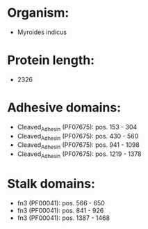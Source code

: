 * Organism:
- Myroides indicus
* Protein length:
- 2326
* Adhesive domains:
- Cleaved_Adhesin (PF07675): pos. 153 - 304
- Cleaved_Adhesin (PF07675): pos. 430 - 560
- Cleaved_Adhesin (PF07675): pos. 941 - 1098
- Cleaved_Adhesin (PF07675): pos. 1219 - 1378
* Stalk domains:
- fn3 (PF00041): pos. 566 - 650
- fn3 (PF00041): pos. 841 - 926
- fn3 (PF00041): pos. 1387 - 1468

